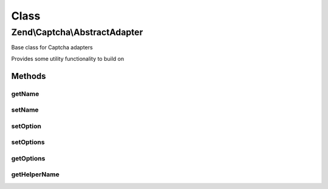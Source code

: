 .. Captcha/AbstractAdapter.php generated using docpx on 01/30/13 03:02pm


Class
*****

Zend\\Captcha\\AbstractAdapter
==============================

Base class for Captcha adapters

Provides some utility functionality to build on

Methods
-------

getName
+++++++

.. function:: getName()


    Get name

    :rtype: string 



setName
+++++++

.. function:: setName()


    Set name

    :param string: 

    :rtype: AbstractAdapter 



setOption
+++++++++

.. function:: setOption()


    Set single option for the object

    :param string: 
    :param string: 

    :rtype: AbstractAdapter 



setOptions
++++++++++

.. function:: setOptions()


    Set object state from options array

    :param array|Traversable: 

    :throws Exception\InvalidArgumentException: 

    :rtype: AbstractAdapter 



getOptions
++++++++++

.. function:: getOptions()


    Retrieve options representing object state

    :rtype: array 



getHelperName
+++++++++++++

.. function:: getHelperName()


    Get helper name used to render captcha
    
    By default, return empty string, indicating no helper needed.

    :rtype: string 



